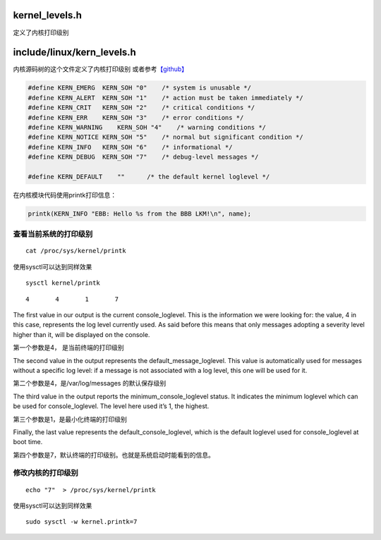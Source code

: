 kernel_levels.h
===============

定义了内核打印级别

include/linux/kern_levels.h
===========================

内核源码树的这个文件定义了内核打印级别
或者参考\ `【github】 <https://github.com/torvalds/linux/blob/master/include/linux/kern_levels.h>`__

.. code:: c

   #define KERN_EMERG  KERN_SOH "0"    /* system is unusable */
   #define KERN_ALERT  KERN_SOH "1"    /* action must be taken immediately */
   #define KERN_CRIT   KERN_SOH "2"    /* critical conditions */
   #define KERN_ERR    KERN_SOH "3"    /* error conditions */
   #define KERN_WARNING    KERN_SOH "4"    /* warning conditions */
   #define KERN_NOTICE KERN_SOH "5"    /* normal but significant condition */
   #define KERN_INFO   KERN_SOH "6"    /* informational */
   #define KERN_DEBUG  KERN_SOH "7"    /* debug-level messages */

   #define KERN_DEFAULT    ""      /* the default kernel loglevel */

在内核模块代码使用printk打印信息：

.. code:: c

   printk(KERN_INFO "EBB: Hello %s from the BBB LKM!\n", name);

查看当前系统的打印级别
----------------------

::

   cat /proc/sys/kernel/printk

使用sysctl可以达到同样效果

::

   sysctl kernel/printk

::

   4       4       1       7

The first value in our output is the current console_loglevel. This is
the information we were looking for: the value, 4 in this case,
represents the log level currently used. As said before this means that
only messages adopting a severity level higher than it, will be
displayed on the console.

第一个参数是4， 是当前终端的打印级别

The second value in the output represents the default_message_loglevel.
This value is automatically used for messages without a specific log
level: if a message is not associated with a log level, this one will be
used for it.

第二个参数是4，是/var/log/messages 的默认保存级别

The third value in the output reports the minimum_console_loglevel
status. It indicates the minimum loglevel which can be used for
console_loglevel. The level here used it’s 1, the highest.

第三个参数是1，是最小化终端的打印级别

Finally, the last value represents the default_console_loglevel, which
is the default loglevel used for console_loglevel at boot time.

第四个参数是7，默认终端的打印级别。也就是系统启动时能看到的信息。

修改内核的打印级别
------------------

::

   echo "7"  > /proc/sys/kernel/printk

使用sysctl可以达到同样效果

::

   sudo sysctl -w kernel.printk=7
